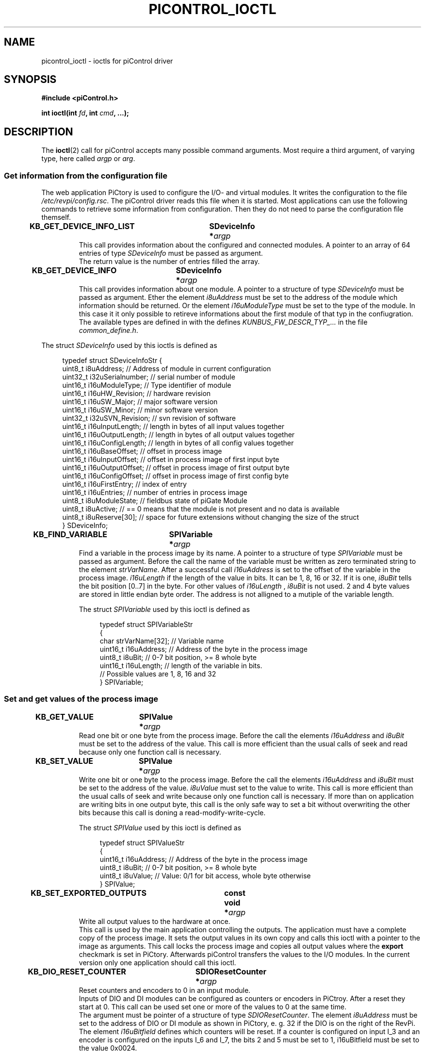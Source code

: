 .\" Copyright 2018 Mathias Duckeck <m.duckeck@kunbus.de>
.\"
.\" %%%LICENSE_START(GPL_NOVERSION_ONELINE)
.\" Distributed under GPL
.\" %%%LICENSE_END
.\"
.TH PICONTROL_IOCTL 4 2018-01-23 "Linux" "Revolution Pi Programmer's Manual"
.SH NAME
picontrol_ioctl \- ioctls for piControl driver
.SH SYNOPSIS
.B "#include <piControl.h>"
.sp
.BI "int ioctl(int " fd ", int " cmd ", ...);"
.SH DESCRIPTION
The
.BR ioctl (2)
call for piControl accepts many possible command arguments.
Most require a third argument, of varying type, here called
.I argp
or
.IR arg .
.LP
.SS Get information from the configuration file
The web application PiCtory is used to configure the I/O- and virtual modules. It writes the configuration to the file
.IR /etc/revpi/config.rsc .
The piControl driver reads this file when it is started. Most applications can use the following commands to retrieve
some information from configuration. Then they do not need to parse the configuration file themself.
.TP
.BI "KB_GET_DEVICE_INFO_LIST	SDeviceInfo *" argp
This call provides information about the configured and connected modules. A pointer to an array of 64 entries of type
.I SDeviceInfo
must be passed as argument.
.br
The return value is the number of entries filled the array.
.TP
.BI "KB_GET_DEVICE_INFO	SDeviceInfo *" argp
This call provides information about one module. A pointer to a structure of type
.I SDeviceInfo
must be passed as argument. Ether the element
.I i8uAddress
must be set to the address of the module which information should be returned. Or the element
.I i16uModuleType
must be set to the type of the module. In this case it it only possible to
retireve informations about the first module of that typ in the confiugration.
The available types are defined in with the defines
.I KUNBUS_FW_DESCR_TYP_...
in the file
.IR common_define.h .


.LP
The struct
.I SDeviceInfo
used by this ioctls is defined as

.in +4n
.nf
typedef struct SDeviceInfoStr {
    uint8_t     i8uAddress;             // Address of module in current configuration
    uint32_t    i32uSerialnumber;       // serial number of module
    uint16_t    i16uModuleType;         // Type identifier of module
    uint16_t    i16uHW_Revision;        // hardware revision
    uint16_t    i16uSW_Major;           // major software version
    uint16_t    i16uSW_Minor;           // minor software version
    uint32_t    i32uSVN_Revision;       // svn revision of software
    uint16_t    i16uInputLength;        // length in bytes of all input values together
    uint16_t    i16uOutputLength;       // length in bytes of all output values together
    uint16_t    i16uConfigLength;       // length in bytes of all config values together
    uint16_t    i16uBaseOffset;         // offset in process image
    uint16_t    i16uInputOffset;        // offset in process image of first input byte
    uint16_t    i16uOutputOffset;       // offset in process image of first output byte
    uint16_t    i16uConfigOffset;       // offset in process image of first config byte
    uint16_t    i16uFirstEntry;         // index of entry
    uint16_t    i16uEntries;            // number of entries in process image
    uint8_t     i8uModuleState;         // fieldbus state of piGate Module
    uint8_t     i8uActive;              // == 0 means that the module is not present and no data is available
    uint8_t     i8uReserve[30];         // space for future extensions without changing the size of the struct
} SDeviceInfo;
.fi
.in

.TP
.BI "KB_FIND_VARIABLE	SPIVariable *" argp
Find a variable in the process image by its name. A pointer to a structure of type
.I SPIVariable
must be passed as argument. Before the call the name of the variable must be written as zero terminated
string to the element
.IR strVarName .
After a successful call
.I i16uAddress
is set to the offset of the variable in the process image.
.I i16uLength
if the length of the value in bits. It can be 1, 8, 16 or 32.
If it is one,
.I i8uBit
tells the bit position [0..7] in the byte. For other values of
.I i16uLength
,
.I i8uBit
is not used. 2 and 4 byte values are stored in little endian byte order.
The address is not alligned to a mutiple of the variable length.

The struct
.I SPIVariable
used by this ioctl is defined as

.in +4n
.nf
typedef struct SPIVariableStr
{
    char        strVarName[32]; // Variable name
    uint16_t    i16uAddress;    // Address of the byte in the process image
    uint8_t     i8uBit;         // 0-7 bit position, >= 8 whole byte
    uint16_t    i16uLength;     // length of the variable in bits.
                                // Possible values are 1, 8, 16 and 32
} SPIVariable;
.fi
.in

.LP
.SS Set and get values of the process image
.TP
.BI "KB_GET_VALUE	SPIValue *" argp
Read one bit or one byte from the process image.
Before the call the elements
.I i16uAddress
and
.I i8uBit
must be set to the address of the value.
This call is more efficient than the usual calls of seek and read because only one function call is necessary.
.TP
.BI "KB_SET_VALUE	SPIValue *" argp
Write one bit or one byte to the process image.
Before the call the elements
.I i16uAddress
and
.I i8uBit
must be set to the address of the value.
.I i8uValue
must set to the value to write.
This call is more efficient than the usual calls of seek and write because only one function call is necessary.
If more than on application are writing bits in one output byte, this call is the only safe way to set a bit
without overwriting the other bits because this call is doning a read-modify-write-cycle.

The struct
.I SPIValue
used by this ioctl is defined as

.in +4n
.nf
typedef struct SPIValueStr
{
    uint16_t    i16uAddress;  // Address of the byte in the process image
    uint8_t     i8uBit;       // 0-7 bit position, >= 8 whole byte
    uint8_t     i8uValue;     // Value: 0/1 for bit access, whole byte otherwise
} SPIValue;
.fi
.in

.TP
.BI "KB_SET_EXPORTED_OUTPUTS	const void *" argp
Write all output values to the hardware at once.
.br
This call is used by the main application controlling the outputs.
The application must have a complete copy of the process image. It sets the output values in its own copy and calls
this ioctl with a pointer to the image as arguments. This call locks the process image and copies all output values where the
.BR export
checkmark is set in PiCtory. Afterwards piControl transfers the values to the I/O modules.
In the current version only one application should call this ioctl.

.TP
.BI "KB_DIO_RESET_COUNTER	SDIOResetCounter *" argp
Reset counters and encoders to 0 in an input module.
.br
Inputs of DIO and DI modules can be configured as counters or encoders in PiCtroy. After a reset they start at 0.
This call can be used set one or more of the values to 0 at the same time.
.br
The argument must be pointer of a structure of type
.IR SDIOResetCounter .
The element
.I i8uAddress
must be set to the address of DIO or DI module as shown in PiCtory, e. g. 32 if the DIO is on the right of the RevPi.
.br
The element
.I i16uBitfield
defines which counters will be reset. If a counter is configured on input I_3 and an encoder is configured on the
inputs I_6 and I_7, the bits 2 and 5 must be set to 1, i16uBitfield must be set to the value 0x0024.

The struct
.I SDIOResetCounter
used by this ioctl is defined as

.in +4n
.nf
typedef struct SDIOResetCounterStr
{
	uint8_t     i8uAddress;             // Address of module in current configuration
	uint16_t    i16uBitfield;           // bitfield, if bit n is 1, reset counter/encoder on input n
} SDIOResetCounter;
.fi
.in

.TP
.BI "KB_SET_EXPORTED_OUTPUTS	const void *" argp
Write exported output values to the real outputs.
.br
The main control application (e.g. a SoftPLC) running on the RevPi can use this function to set all output values at one
time. It is very similar to write, but only the values for which the export checkmark is set in PiCtory are set. This allows
other applications to control other outputs.
The argument pointer must point to a copy of the complete process image.
The typical usage is to read the complete process image with read(), change to output values for this cycle and write the
marked output values back to the process image.

.in +4n
.nf
unsigned char PI[4096];
 \.\.\.
read(fd, PI, 4096);
/* change PI */
ioctl(fd, KB_SET_EXPORTED_OUTPUTS, PI);
.fi
.in

.TP
.BI "KB_SET_OUTPUT_WATCHDOG    unsigned int *" argp
Activate an application watchdog.
.br
The argument is a pointer to the watchdog period in milliseconds. After setting this period value, the write function must be called in
shorter periods for this file handle. If it is called within the period, all output value are set to 0 in the piControl driver.
.br
The watchdog can be deactivated by setting the period to 0 or closing the file handle.

.TP
.BI "KB_RO_GET_COUNTER	struct revpi_ro_ioctl_counters *" argp
.br
Get the counter values for all relays of an RO module. The address of the RO module must be set in the
.I addr
field in the
.I revpi_ro_ioctl_counters
struct before calling. All relay counters will be written to the
.I counter
field of the struct.

The struct
.I revpi_ro_ioctl_counters
used by this ioctl is defined as

.in +4n
.nf
struct revpi_ro_ioctl_counters {
	/* Address of module in current configuration, set by userspace. */
	uint8_t addr;
	/* Data returned from kernel */
	uint32_t counter[REVPI_RO_NUM_RELAYS];
} __attribute__((__packed__));
.fi
.in


.LP
.SS Driver Control

.TP
.BI "KB_WAIT_FOR_EVENT    int *" argp
Wait for a event from the piControl driver.
.br
This is a blocking call. It waits until an event occurs in the piControl driver. The number of the event is writte to the arument pointer.
.br
At the moment there is only a reset event. It is sent to all waiting applications, if a client calls the ioctl
.BR KB_RESET .
The application has to stop its execution and update the offsets of the variables in the process image. Here is a small example:

.in +4n
.nf
int event;
while (1)
{
   // get variable offsets from piControl
   // start application
   do {
      if (ioctl(fd, KB_WAIT_FOR_EVENT, &event) < 0)
         exit(-1);
   } while (event != KB_EVENT_RESET);
   //stop application
}
.fi
.in


.TP
.BI "KB_RESET    void"
Stop the communication with the I/O modules, reset to all of them, scan for the connected modules, read the configuration file created with
.BR PiCtory ,
initialize the modules with the new configuration and restart the communication. All counters are set to 0 and all the outputs to their default
values as defined in
.BR PiCtory .

.TP
.BI "KB_STOP_IO	  int *" argp
Stop or start the I/O communication.
.br
This ioctl stops, starts or toggles the update of I/Os. If the I/O updates are stopped,
piControls writes 0 to the outputs instead of the values from the process image.
The input values are not written to the process images. The I/O communication is
runnging as normal. On the update of DIO, DI, DO, AIO, Gate modules and the RevPi
itself is stopped. There is no change in the handling of virtual modules.
The function can used for simulation of I/Os. A simulation application can be started
additionally to the other control and application processes. It stops the I/O update
and simulates the hardware by setting and reading the values in the process image.
The application does not notice this.
.br
The argument is a pointer to an integer variable.
.br
If stop has the value 0, the communication is started.
.br
If it is 1, the communicatio is stopped.
.br
2 will toggle the current mode.
.br
The return value is the new mode, 0 for running, 1 for stopped, <0 in case of an error.


.TP
.BI "KB_UPDATE_DEVICE_FIRMWARE    unsigned int" arg
Update firmware
.br
KUNBUS provides
.BR .fwu
files with new firmware for RevPi I/O and RevPi Gate modules.
These are provided in the debian packet revpi-firmware. Use
.IR "sudo apt-get install revpi-firmware"
to get the latest firmware files. Afterwards you can update the firmware with this ioctl call.
Unforunatelly old modules hang or block the piBridge communication, if a modules is updated.
Therefore the update is only possible when only one module is connected to the RevPi.
The module must be on the right side of the RevPi Core and on the left side of the RevPi Connect.
This ioctl reads the version number from the module and compares it to the lastet available
firmware file. If a new firmware is available, it is flashed to the module.
.br
The argument is the address of module to update. If it is 0, the module to update will be selected automatically.


.TP
.BI "KB_GET_LAST_MESSAGE     char *" argp
Get a message from the last ioctl call.
.br
Check, if the last ioctl() call produced a message and copy it to the buffer.

.in +4n
.nf
char cMsg[REV_PI_ERROR_MSG_LEN];

if (ioctl(PiControlHandle_g, KB_GET_LAST_MESSAGE, cMsg) == 0 && cMsg[0])
    puts(cMsg);
.fi
.in


.SH SEE ALSO
.BR ioctl (2)
.SH COLOPHON
A description of the project
and further information can be found at
\%https://revolution.kunbus.de/forum/

